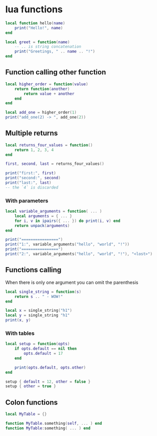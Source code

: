 * lua functions

#+begin_src lua
local function hello(name)
    print("Hello!", name)
end

local greet = function(name)
    -- .. is string concatenation
    print("Greetings, " .. name .. "!")
end
#+end_src

** Function calling other function

#+begin_src lua
local higher_order = function(value)
    return function(another)
        return value + another
    end
end

local add_one = higher_order(1)
print("add_one(2) -> ", add_one(2))
#+end_src

** Multiple returns

#+begin_src lua
local returns_four_values = function()
    return 1, 2, 3, 4
end

first, second, last = returns_four_values()

print("first:", first)
print("second:", second)
print("last:", last)
-- the `4` is discarded
#+end_src

*** With parameters

#+begin_src lua
local variable_arguments = function( ... )
    local arguments = { ... }
    for i, v in ipairs({ ... }) do print(i, v) end
    return unpack(arguments)
end

print("================")
print("1:", variable_arguments("hello", "world", "!"))
print("================")
print("2:", variable_arguments("hello", "world", "!"), "<lost>")
#+end_src

** Functions calling

When there is only one argument you can omit the parenthesis

#+begin_src lua
local single_string = function(s)
    return s .. " - WOW!"
end

local x = single_string("h1")
local y = single_string "h1"
print(x, y)
#+end_src

*** With tables

#+begin_src lua
local setup = function(opts)
    if opts.default == nil then
        opts.default = 17
    end

    print(opts.default, opts.other)
end

setup { default = 12, other = false }
setup { other = true }
#+end_src

** Colon functions

#+begin_src lua
local MyTable = {}

function MyTable.something(self, ... ) end
function MyTable:something( ... ) end
#+end_src
